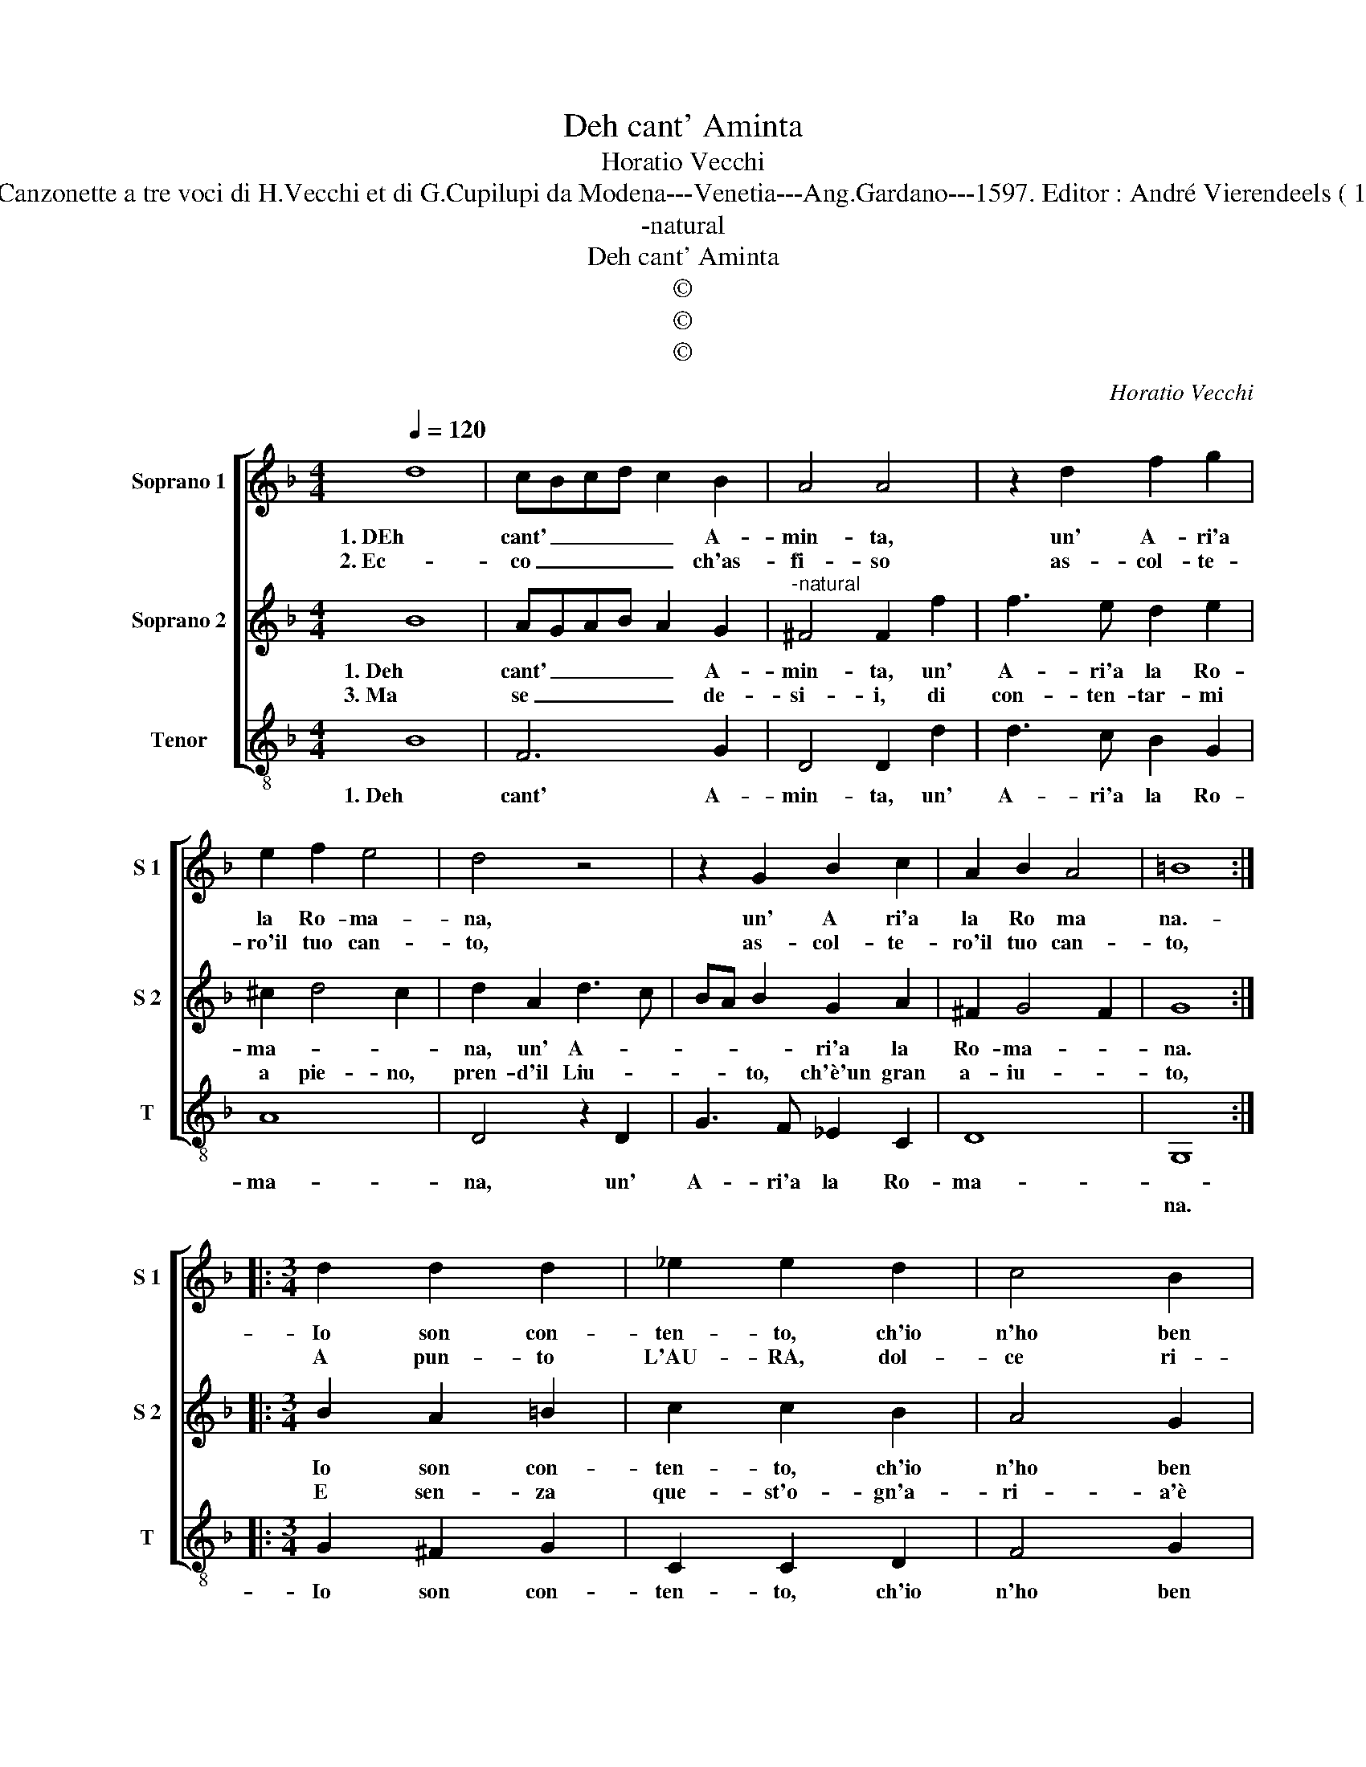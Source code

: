 X:1
T:Deh cant' Aminta
T:Horatio Vecchi
T:Source : Canzonette a tre voci di H.Vecchi et di G.Cupilupi da Modena---Venetia---Ang.Gardano---1597. Editor : André Vierendeels ( 15/02/17).
T:-natural
T:Deh cant' Aminta
T:©
T:©
T:©
C:Horatio Vecchi
Z:©
%%score [ 1 2 3 ]
L:1/8
Q:1/4=120
M:4/4
K:F
V:1 treble nm="Soprano 1" snm="S 1"
V:2 treble nm="Soprano 2" snm="S 2"
V:3 treble-8 nm="Tenor" snm="T"
V:1
 d8 | cBcd c2 B2 | A4 A4 | z2 d2 f2 g2 | e2 f2 e4 | d4 z4 | z2 G2 B2 c2 | A2 B2 A4 | =B8 :: %9
w: 1. DEh|cant' _ _ _ _ A-|min- ta,|un' A- ri'a|la Ro- ma-|na,|un' A ri'a|la Ro ma|na.-|
w: 2. Ec-|co _ _ _ _ ch'as-|fi- so|as- col- te-|ro'il tuo can-|to,|as- col- te-|ro'il tuo can-|to,|
[M:3/4] d2 d2 d2 | _e2 e2 d2 | c4 B2 |[M:4/4] A4 A4 | d8 | B2 c2 d4- | d4 d4 | c2 c4 d2 | %17
w: Io son con-|ten- to, ch'io|n'ho ben|cen- to,|ma|pria m'as- col-|* ti,|e tien l'or-|
w: A pun- to|L'AU- RA, dol-|ce ri-|stau- ra,|co-|si Cor- te-|* s'e|leg- gier- men-|
 _e2 d2 c4 | c2 B2 A4 | A4 z2 d2 | c2 B2 A2 G2 | ^F2 G4 F2 | G2 g2 f2 e2 | d2 G2 B2 c2 | %24
w: re- ch'ie'in- ten-|te, a que-|ste, u-|scit' in lu- ce|no- va- men-|te, u- scit' in|lu- ce no- va-|
w: * te spi-|ra, e- veg-|gio, a|tuo fa- vor ch'A-|pol' t'in- spi-|ra, a tuo fa-|vor ch'A- pl' t'in-|
 d3 c B2 c2- | c2 B2 A4 | =B8 :| %27
w: men- * * *||te.|
w: vi- * * *||ta.|
V:2
 B8 | AGAB A2 G2 |"^-natural" ^F4 F2 f2 | f3 e d2 e2 | ^c2 d4 c2 | d2 A2 d3 c | BA B2 G2 A2 | %7
w: 1. Deh|cant' _ _ _ _ A-|min- ta, un'|A- ri'a la Ro-|ma- * *|na, un' A- *|* * * ri'a la|
w: 3. Ma|se _ _ _ _ de-|si- i, di|con- ten- tar- mi|a pie- no,|pren- d'il Liu- *|* * to, ch'è'un gran|
 ^F2 G4 F2 | G8 ::[M:3/4] B2 A2 =B2 | c2 c2 B2 | A4 G2 |[M:4/4] ^F4 F4 | B8 | G2 A2 B4- | B4 B4 | %16
w: Ro- ma- *|na.|Io son con-|ten- to, ch'io|n'ho ben|cen- to,|ma|pria m'as- col-|* ti,|
w: a- iu- *|to,|E sen- za|que- st'o- gn'a-|ri- a'è|man- co,|è|man- co gra-|* ta,|
 A2 A4 B2 | G2 B2 A4 | A2 G2 ^F4 |"^-natural" ^F2 F2 G2 G2 | A2 B2 c4- | c2 B2 A4 | G4 z2 g2 | %23
w: e tien l'or-|riec- che'in- ten-|te, a que-|ste u- scit' in|lu- ce no-|* va men-|te, u-|
w: ma'il suon e'l|can- * *|to, e'l can-|to, è gem- ma|in or le-|* * ga-|ta, è|
 f2 e2 d2 c2 | B2 A2 G3 A | ^F2 G4 F2 | G8 :| %27
w: scit' in lu- ce|no- va- men- *||te.|
w: gem- ma in or|le- ga- ta, in|or le- ga-|ta.|
V:3
 B8 | F6 G2 | D4 D2 d2 | d3 c B2 G2 | A8 | D4 z2 D2 | G3 F _E2 C2 | D8 | G,8 ::[M:3/4] G2 ^F2 G2 | %10
w: 1. Deh|cant' A-|min- ta, un'|A- ri'a la Ro-|ma-|na, un'|A- ri'a la Ro-|ma-||Io son con-|
w: ||||||||na.||
 C2 C2 D2 | F4 G2 |[M:4/4] D4 D4 | B,8 |"^b" E2 C2 B,4- | B,4 B,4 | F2 F4 D2 | C2 B,2 F4 | %18
w: ten- to, ch'io|n'ho ben|cen- to,|ma|pria m'as- col-|* ti,|e tien l'or-|rec- chie'in- ten-|
w: ||||||||
"^-natural" F2 G2 D4 | D2 d2 c2 B2 | A2 G2 F2 _E2 | D8 | G4 z4 | z2 c2 B2 A2 | G2 F2 _E2 C2 | D8 | %26
w: te, a que-|ste u- scit' in|lu- ce no- va-|men-|te,|u- scit' in|lu- ce no- va-|men-|
w: ||||||||
 G8 :| %27
w: te.|
w: |

